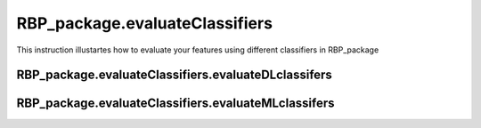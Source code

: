 RBP_package.evaluateClassifiers
=============================================
This instruction illustartes how to evaluate your features using different classifiers in RBP_package

RBP_package.evaluateClassifiers.evaluateDLclassifers
~~~~~~~~~~~~~~~~~~~~~~~~~~~~~~~~~~~~~~~~~~~~~~~~~~~~~~~~~~~~~~~~~~~

RBP_package.evaluateClassifiers.evaluateMLclassifers
~~~~~~~~~~~~~~~~~~~~~~~~~~~~~~~~~~~~~~~~~~~~~~~~~~~~~~~~~~~~~~~~~~~
